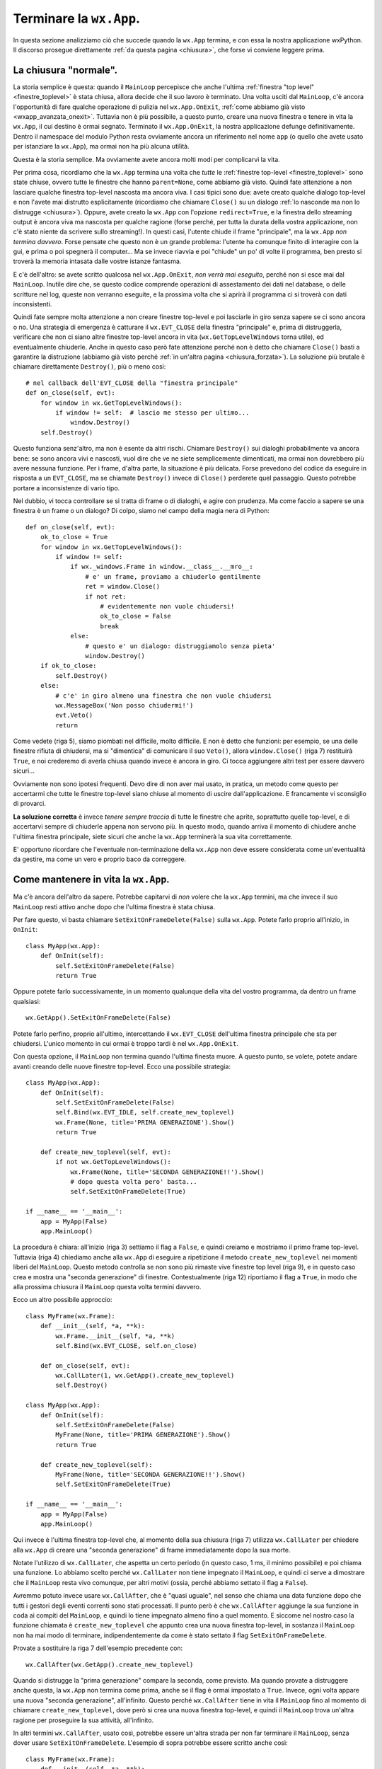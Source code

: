 .. _chiusuraapp:

.. highlight:: python
   :linenothreshold: 7

.. index::
   single: wx.App
   single: wx.App; MainLoop
   single: wx.App; OnExit
   single: wx.Window; Close
   single: wx.EVT_CLOSE
   single: chiusura; di una wx.App
   single: wx.App; chiusura
   single: eventi; wx.EVT_CLOSE
   
Terminare la ``wx.App``.
========================

In questa sezione analizziamo ciò che succede quando la ``wx.App`` termina, e con essa la nostra applicazione wxPython. Il discorso prosegue direttamente :ref:`da questa pagina <chiusura>`, che forse vi conviene leggere prima.


La chiusura "normale".
----------------------
          
La storia semplice è questa: quando il ``MainLoop`` percepisce che anche l'ultima :ref:`finestra "top level" <finestre_toplevel>` è stata chiusa, allora decide che il suo lavoro è terminato. Una volta usciti dal ``MainLoop``, c'è ancora l'opportunità di fare qualche operazione di pulizia nel ``wx.App.OnExit``, :ref:`come abbiamo già visto <wxapp_avanzata_onexit>`. Tuttavia non è più possibile, a questo punto, creare una nuova finestra e tenere in vita la ``wx.App``, il cui destino è ormai segnato. Terminato il ``wx.App.OnExit``, la nostra applicazione defunge definitivamente. Dentro il namespace del modulo Python resta ovviamente ancora un riferimento nel nome ``app`` (o quello che avete usato per istanziare la ``wx.App``), ma ormai non ha più alcuna utilità. 

Questa è la storia semplice. Ma ovviamente avete ancora molti modi per complicarvi la vita. 

Per prima cosa, ricordiamo che la ``wx.App`` termina una volta che *tutte* le :ref:`finestre top-level <finestre_toplevel>` sono state chiuse, ovvero tutte le finestre che hanno ``parent=None``, come abbiamo già visto. Quindi fate attenzione a non lasciare qualche finestra top-level nascosta ma ancora viva. I casi tipici sono due: avete creato qualche dialogo top-level e non l'avete mai distrutto esplicitamente (ricordiamo che chiamare ``Close()`` su un dialogo :ref:`lo nasconde ma non lo distrugge <chiusura>`). Oppure, avete creato la ``wx.App`` con l'opzione ``redirect=True``, e la finestra dello streaming output è ancora viva ma nascosta per qualche ragione (forse perché, per tutta la durata della vostra applicazione, non c'è stato niente da scrivere sullo streaming!). In questi casi, l'utente chiude il frame "principale", ma la ``wx.App`` *non termina davvero*. Forse pensate che questo non è un grande problema: l'utente ha comunque finito di interagire con la gui, e prima o poi spegnerà il computer... Ma se invece riavvia e poi "chiude" un po' di volte il programma, ben presto si troverà la memoria intasata dalle vostre istanze fantasma. 

E c'è dell'altro: se avete scritto qualcosa nel ``wx.App.OnExit``, *non verrà mai eseguito*, perché non si esce mai dal ``MainLoop``. Inutile dire che, se questo codice comprende operazioni di assestamento dei dati nel database, o delle scritture nel log, queste non verranno eseguite, e la prossima volta che si aprirà il programma ci si troverà con dati inconsistenti. 

Quindi fate sempre molta attenzione a non creare finestre top-level e poi lasciarle in giro senza sapere se ci sono ancora o no. Una strategia di emergenza è catturare il ``wx.EVT_CLOSE`` della finestra "principale" e, prima di distruggerla, verificare che non ci siano altre finestre top-level ancora in vita (``wx.GetTopLevelWindows`` torna utile), ed eventualmente chiuderle. Anche in questo caso però fate attenzione perché non è detto che chiamare ``Close()`` basti a garantire la distruzione (abbiamo già visto perché :ref:`in un'altra pagina <chiusura_forzata>`). La soluzione più brutale è chiamare direttamente ``Destroy()``, più o meno così::
    
    # nel callback dell'EVT_CLOSE della "finestra principale"
    def on_close(self, evt): 
        for window in wx.GetTopLevelWindows():
            if window != self:  # lascio me stesso per ultimo...
                window.Destroy()
        self.Destroy()

Questo funziona senz'altro, ma non è esente da altri rischi. Chiamare ``Destroy()`` sui dialoghi probabilmente va ancora bene: se sono ancora vivi e nascosti, vuol dire che ve ne siete semplicemente dimenticati, ma ormai non dovrebbero più avere nessuna funzione. Per i frame, d'altra parte, la situazione è più delicata. Forse prevedono del codice da eseguire in risposta a un ``EVT_CLOSE``, ma se chiamate ``Destroy()`` invece di ``Close()`` perderete quel passaggio. Questo potrebbe portare a inconsistenze di vario tipo. 

Nel dubbio, vi tocca controllare se si tratta di frame o di dialoghi, e agire con prudenza. Ma come faccio a sapere se una finestra è un frame o un dialogo? Di colpo, siamo nel campo della magia nera di Python::

    def on_close(self, evt):
        ok_to_close = True
        for window in wx.GetTopLevelWindows():
            if window != self: 
                if wx._windows.Frame in window.__class__.__mro__:
                    # e' un frame, proviamo a chiuderlo gentilmente
                    ret = window.Close()
                    if not ret:
                        # evidentemente non vuole chiudersi!
                        ok_to_close = False
                        break
                else:
                    # questo e' un dialogo: distruggiamolo senza pieta'
                    window.Destroy()
        if ok_to_close:
            self.Destroy()
        else:
            # c'e' in giro almeno una finestra che non vuole chiudersi
            wx.MessageBox('Non posso chiudermi!')
            evt.Veto()
            return
            
Come vedete (riga 5), siamo piombati nel difficile, molto difficile. E non è detto che funzioni: per esempio, se una delle finestre rifiuta di chiudersi, ma si "dimentica" di comunicare il suo ``Veto()``, allora ``window.Close()`` (riga 7) restituirà ``True``, e noi crederemo di averla chiusa quando invece è ancora in giro. Ci tocca aggiungere altri test per essere davvero sicuri... 

Ovviamente non sono ipotesi frequenti. Devo dire di non aver mai usato, in pratica, un metodo come questo per accertarmi che tutte le finestre top-level siano chiuse al momento di uscire dall'applicazione. E francamente vi sconsiglio di provarci. 

**La soluzione corretta** è invece *tenere sempre traccia* di tutte le finestre che aprite, soprattutto quelle top-level, e di accertarvi sempre di chiuderle appena non servono più. In questo modo, quando arriva il momento di chiudere anche l'ultima finestra principale, siete sicuri che anche la ``wx.App`` terminerà la sua vita correttamente.

E' opportuno ricordare che l'eventuale non-terminazione della ``wx.App`` non deve essere considerata come un'eventualità da gestire, ma come un vero e proprio baco da correggere. 

.. index::
   single: wx.App; SetExitOnFrameDelete
   single: wx.CallLater
   single: wx.CallAfter
   single: chiusura; wx.App.SetExitOnFrameDelete
   
Come mantenere in vita la ``wx.App``.
-------------------------------------

Ma c'è ancora dell'altro da sapere. Potrebbe capitarvi di *non* volere che la ``wx.App`` termini, ma che invece il suo ``MainLoop`` resti attivo anche dopo che l'ultima finestra è stata chiusa. 

Per fare questo, vi basta chiamare ``SetExitOnFrameDelete(False)`` sulla ``wx.App``. Potete farlo proprio all'inizio, in ``OnInit``::

    class MyApp(wx.App):
        def OnInit(self):
            self.SetExitOnFrameDelete(False)
            return True
            
Oppure potete farlo successivamente, in un momento qualunque della vita del vostro programma, da dentro un frame qualsiasi::

    wx.GetApp().SetExitOnFrameDelete(False)
    
Potete farlo perfino, proprio all'ultimo, intercettando il ``wx.EVT_CLOSE`` dell'ultima finestra principale che sta per chiudersi. L'unico momento in cui ormai è troppo tardi è nel ``wx.App.OnExit``. 

Con questa opzione, il ``MainLoop`` non termina quando l'ultima finesta muore. A questo punto, se volete, potete andare avanti creando delle nuove finestre top-level. Ecco una possibile strategia::

    class MyApp(wx.App):
        def OnInit(self):
            self.SetExitOnFrameDelete(False)
            self.Bind(wx.EVT_IDLE, self.create_new_toplevel)
            wx.Frame(None, title='PRIMA GENERAZIONE').Show()
            return True
        
        def create_new_toplevel(self, evt):
            if not wx.GetTopLevelWindows():
                wx.Frame(None, title='SECONDA GENERAZIONE!!').Show()
                # dopo questa volta pero' basta...
                self.SetExitOnFrameDelete(True)
    
    if __name__ == '__main__':      
        app = MyApp(False)
        app.MainLoop()

La procedura è chiara: all'inizio (riga 3) settiamo il flag a ``False``, e quindi creiamo e mostriamo il primo frame top-level. Tuttavia (riga 4) chiediamo anche alla ``wx.App`` di eseguire a ripetizione il metodo ``create_new_toplevel`` nei momenti liberi del ``MainLoop``. Questo metodo controlla se non sono più rimaste vive finestre top level (riga 9), e in questo caso crea e mostra una "seconda generazione" di finestre. Contestualmente (riga 12) riportiamo il flag a ``True``, in modo che alla prossima chiusura il ``MainLoop`` questa volta termini davvero. 

Ecco un altro possibile approccio::

    class MyFrame(wx.Frame):
        def __init__(self, *a, **k):
            wx.Frame.__init__(self, *a, **k)
            self.Bind(wx.EVT_CLOSE, self.on_close)

        def on_close(self, evt):
            wx.CallLater(1, wx.GetApp().create_new_toplevel)
            self.Destroy()
                
    class MyApp(wx.App):
        def OnInit(self):
            self.SetExitOnFrameDelete(False)
            MyFrame(None, title='PRIMA GENERAZIONE').Show()
            return True
        
        def create_new_toplevel(self):
            MyFrame(None, title='SECONDA GENERAZIONE!!').Show()
            self.SetExitOnFrameDelete(True)
    
    if __name__ == '__main__':
        app = MyApp(False)
        app.MainLoop()

Qui invece è l'ultima finestra top-level che, al momento della sua chiusura (riga 7) utilizza ``wx.CallLater`` per chiedere alla ``wx.App`` di creare una "seconda generazione" di frame immediatamente dopo la sua morte. 

Notate l'utilizzo di ``wx.CallLater``, che aspetta un certo periodo (in questo caso, 1 ms, il minimo possibile) e poi chiama una funzione. Lo abbiamo scelto perché ``wx.CallLater`` non tiene impegnato il ``MainLoop``, e quindi ci serve a dimostrare che il ``MainLoop`` resta vivo comunque, per altri motivi (ossia, perché abbiamo settato il flag a ``False``). 

Avremmo potuto invece usare ``wx.CallAfter``, che è "quasi uguale", nel senso che chiama una data funzione dopo che tutti i gestori degli eventi correnti sono stati processati. Il punto però è che ``wx.CallAfter`` aggiunge la sua funzione in coda ai compiti del ``MainLoop``, e quindi lo tiene impegnato almeno fino a quel momento. E siccome nel nostro caso la funzione chiamata è ``create_new_toplevel`` che appunto crea una nuova finestra top-level, in sostanza il ``MainLoop`` non ha mai modo di terminare, indipendentemente da come è stato settato il flag ``SetExitOnFrameDelete``. 

Provate a sostituire la riga 7 dell'esempio precedente con::

    wx.CallAfter(wx.GetApp().create_new_toplevel)

Quando si distrugge la "prima generazione" compare la seconda, come previsto. Ma quando provate a distruggere anche questa, la ``wx.App`` non termina come prima, anche se il flag è ormai impostato a ``True``. Invece, ogni volta appare una nuova "seconda generazione", all'infinito. Questo perché ``wx.CallAfter`` tiene in vita il ``MainLoop`` fino al momento di chiamare ``create_new_toplevel``, dove però si crea una nuova finestra top-level, e quindi il ``MainLoop`` trova un'altra ragione per proseguire la sua attività, all'infinito. 

In altri termini ``wx.CallAfter``, usato così, potrebbe essere un'altra strada per non far terminare il ``MainLoop``, senza dover usare ``SetExitOnFrameDelete``. L'esempio di sopra potrebbe essere scritto anche così::

    class MyFrame(wx.Frame):
        def __init__(self, *a, **k):
            wx.Frame.__init__(self, *a, **k)
            self.Bind(wx.EVT_CLOSE, self.on_close)

        def on_close(self, evt):
            wx.CallAfter(wx.GetApp().create_new_toplevel)
            self.Destroy()
                
    class MyApp(wx.App):
        def OnInit(self):
            MyFrame(None, title='PRIMA GENERAZIONE').Show()
            return True
        
        def create_new_toplevel(self):
            MyFrame(None, title='SECONDA GENERAZIONE!!').Show()
    
    if __name__ == '__main__':
        app = MyApp(False)
        app.MainLoop()

Naturalmente questo lascia aperto il problema di capire come terminare, a un certo punto, la ``wx.App``. Ma non è un problema enorme. Si potrebbe aggiungere un test nel callback ``on_close``, in modo da chiamare ``wx.CallAfter`` una volta sola. Oppure si potrebbe chiamare ``wx.Exit()``... 

Ma questo è appunto l'argomento del prossimo paragrafo.

.. _wxexit:

.. index::
   single: wx.Exit
   single: wx.SafeShowMessage
   single: wx.App; ExitMainLoop
   single: chiusura; wx.Exit
   single: chiusura; wx.SafeShowMessage
   single: chiusura; wx.App.ExitMainLoop

Altri modi di terminare la ``wx.App``.
--------------------------------------

Ci sono almeno altri due modi per terminare una ``wx.App``, entrambi sconsigliati nella pratica, ma utili da conoscere come ultima risorsa. 

Il primo è chiamare ``wx.GetApp().Exit()`` (oppure la scorciatoia equivalente ``wx.Exit()``). Questo termina immediatamente il ``MainLoop``. Funziona, e lascia anche il tempo di eseguire il codice eventualmente contenuto in ``wx.App.OnExit``. Però chiude tutte le finestre top-level *senza generare* ``wx.EVT_CLOSE``. Quindi, qualsiasi codice di pulizia potevate aver scritto in risposta alla chiusura della finestra, verrà saltato. 

Il secondo è chiamare ``wx.GetApp().ExitMainLoop()``. Questo si comporta come ``Exit()``, ma è un po' più gentile, perché aspetta che il ciclo corrente del ``MainLoop`` sia terminato prima di uscire. Da un lato, questo significa la garanzia che gli eventi ancora pendenti saranno gestiti. Dall'altro, vuole anche dire che non c'è garanzia che il programma sarà terminato proprio immediatamente. 


.. index::
   single: wx.SafeShowMessage
   single: chiusura; wx.SafeShowMessage
   single: eventi; wx.EVT_QUERY_END_SESSION
   single: wx.EVT_QUERY_END_SESSION
   single: chiusura; wx.EVT_QUERY_END_SESSION
   single: wx.Event; Veto
   single: eventi; wx.Event.Veto
   single: chiusura; wx.Event.Veto
   single: wx.Event; CanVeto
   single: eventi; wx.Event.CanVeto
   single: chiusura; wx.Event.CanVeto

Situazioni di emergenza.
------------------------

In genere ``wx.Exit`` o ``wx.App.ExitMainLoop`` si usano in situazioni di emergenza, quando intercettate un errore "di sistema" (un database o un'altra risorsa mancante, per esempio) e dovete staccare la spina in fretta, prima che l'utente abbia il tempo di compromettere l'integrità dei dati, o peggiorare comunque la situazione. 

Talvolta però il sistema diventa instabile per ragioni indipendenti dalla vostra applicazione. Per esempio l'utente potrebbe per errore spegnere il computer prima di aver chiuso il vostro programma. Potreste comunque essere in grado di salvare la situazione: wxPython emette un evento ``wx.EVT_QUERY_END_SESSION`` quando per qualche ragione la sessione del sistema operativo è in procinto di terminare. Se :ref:`lo intercettate<eventibasi>`, nel callback relativo potete gestire una chiusura di emergenza della ``wx.App``. Potreste anche :ref:`provare a vietare<eventveto>` l'evento chiamado ``wx.Event.Veto``, in certe condizioni (provate prima con ``wx.Event.CanVeto`` per verificare se è possibile). 

In ogni caso, non è strettamente necessario prevedere ``wx.EVT_QUERY_END_SESSION``. Se non lo intercettate, il gestore di default chiama comunque ``wx.Window.Close`` su tutte le :ref:`finestre top-level<finestre_toplevel>`. Questo a sua volta, :ref:`come sappiamo<chiusura>`, in condizioni normali vi permette di intercettare il conseguente ``wx.EVT_CLOSE`` per gestire le vostre operazioni di chiusura. Se non intercettate neppure quello, la ``wx.App`` dovrebbe comunque avere il tempo di chiudersi senza problemi, e quindi tutte le operazioni di chiusura "normale" che avete previsto in ``wx.App.OnExit`` dovrebbero svolgersi regolarmente.

Infine, se vi trovate a dover gestire una chiusura di emergenza, può farvi comodo usare la funzione ``wx.SafeShowMessage()`` per mostrare un ultimo messaggio all'utente in modo "sicuro" prima di spegnere la luce. In Windows, questa funzione mostra il messaggio usando il dialogo nativo (senza quindi chiamare ``wx.MessageBox``, che potrebbe fallire); sulle altre piattaforme, scrive semplicemente il messaggio nello standard output. Potete usare ``wx.SafeShowMessage`` anche in assenza di una ``wx.App`` funzionante, e quindi addirittura prima che la ``wx.App`` sia stata correttamente avviata. 
